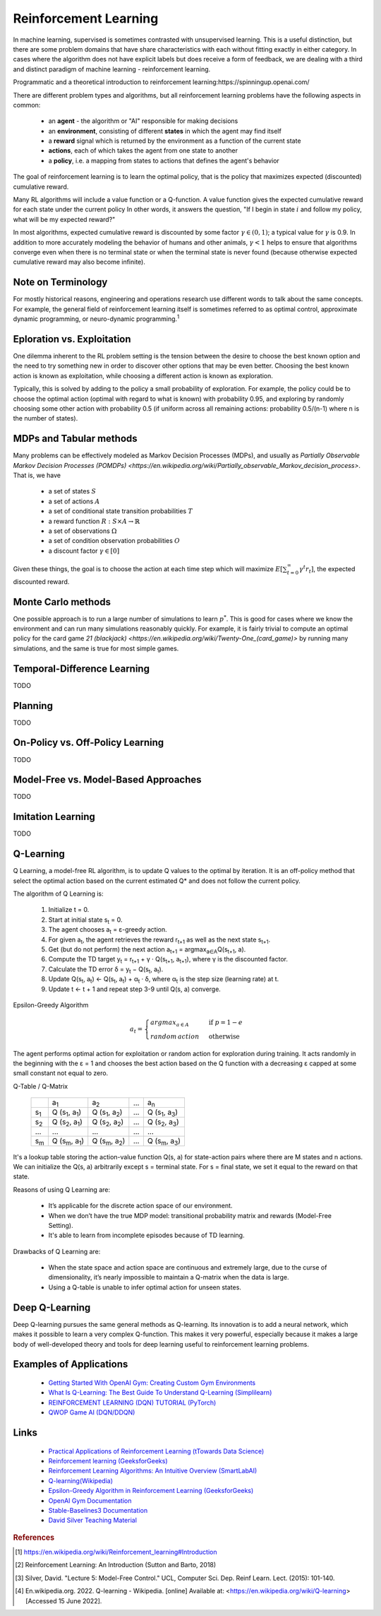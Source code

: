 .. _reinforcement_learning:

======================
Reinforcement Learning
======================

In machine learning, supervised is sometimes contrasted with unsupervised learning. This is a useful distinction, but there are some problem domains that have share characteristics with each without fitting exactly in either category. In cases where the algorithm does not have explicit labels but does receive a form of feedback, we are dealing with a third and distinct paradigm of machine learning - reinforcement learning.

Programmatic and a theoretical introduction to reinforcement learning:https://spinningup.openai.com/

There are different problem types and algorithms, but all reinforcement learning problems have the following aspects in common:

  * an **agent** - the algorithm or "AI" responsible for making decisions

  * an **environment**, consisting of different **states** in which the agent may find itself

  * a **reward** signal which is returned by the environment as a function of the current state

  * **actions**, each of which takes the agent from one state to another

  * a **policy**, i.e. a mapping from states to actions that defines the agent's behavior

The goal of reinforcement learning is to learn the optimal policy, that is the policy that maximizes expected (discounted) cumulative reward. 

Many RL algorithms will include a value function or a Q-function. A value function gives the expected cumulative reward for each state under the current policy In other words, it answers the question, "If I begin in state :math:`i` and follow my policy, what will be my expected reward?"

In most algorithms, expected cumulative reward is discounted by some factor :math:`\gamma \in (0, 1)`; a typical value for :math:`\gamma` is 0.9. In addition to more accurately modeling the behavior of humans and other animals, :math:`\gamma < 1` helps to ensure that algorithms converge even when there is no terminal state or when the terminal state is never found (because otherwise expected cumulative reward may also become infinite).

Note on Terminology
-------------------

For mostly historical reasons, engineering and operations research use different words to talk about the same concepts. For example, the general field of reinforcement learning itself is sometimes referred to as optimal control, approximate dynamic programming, or neuro-dynamic programming.\ :sup:`1`

Eploration vs. Exploitation
---------------------------

One dilemma inherent to the RL problem setting is the tension between the desire to choose the best known option and the need to try something new in order to discover other options that may be even better. Choosing the best known action is known as exploitation, while choosing a different action is known as exploration. 

Typically, this is solved by adding to the policy a small probability of exploration. For example, the policy could be to choose the optimal action (optimal with regard to what is known) with probability 0.95, and exploring by randomly choosing some other action with probability 0.5 (if uniform across all remaining actions: probability 0.5/(n-1) where n is the number of states).

MDPs and Tabular methods
------------------------

Many problems can be effectively modeled as Markov Decision Processes (MDPs), and usually as `Partially Observable Markov Decision Processes (POMDPs) <https://en.wikipedia.org/wiki/Partially_observable_Markov_decision_process>`. That is, we have 

  * a set of states :math:`S`
  * a set of actions :math:`A`
  * a set of conditional state transition probabilities :math:`T`
  * a reward function :math:`R: S \times A \rightarrow \mathbb{R}`
  * a set of observations :math:`\Omega`
  * a set of condition observation probabilities :math:`O`
  * a discount factor :math:`\gamma \in [0]`

Given these things, the goal is to choose the action at each time step which will maximize :math:`E \left[ \sum_{t=0}^{\infty} \gamma^t r_t \right]`, the expected discounted reward.
   
Monte Carlo methods
-------------------

One possible approach is to run a large number of simulations to learn :math:`p^*`. This is good for cases where we know the environment and can run many simulations reasonably quickly. For example, it is fairly trivial to compute an optimal policy for the card game `21 (blackjack) <https://en.wikipedia.org/wiki/Twenty-One_(card_game)>` by running many simulations, and the same is true for most simple games.

Temporal-Difference Learning
----------------------------

TODO

Planning
--------

TODO

On-Policy vs. Off-Policy Learning
---------------------------------

TODO

Model-Free vs. Model-Based Approaches
-------------------------------------

TODO

Imitation Learning
------------------

TODO

Q-Learning
----------

Q Learning, a model-free RL algorithm, is to update Q values to the optimal by iteration. It is an off-policy method that select the optimal action based on the current estimated Q\* and does not follow the current policy.

The algorithm of Q Learning is:

	#. Initialize t = 0.
	#. Start at initial state s\ :sub:`t` = 0.
	#. The agent chooses a\ :sub:`t` = ɛ-greedy
	   action.
	#. For given a\ :sub:`t`, the agent retrieves
	   the reward r\ :sub:`t+1` as well as the next
	   state s\ :sub:`t+1`.
	#. Get (but do not perform) the next action
	   a\ :sub:`t+1` =
	   argmax\ :sub:`a∈A`\ Q(s\ :sub:`t+1`, a).
	#. Compute the TD target y\ :sub:`t` =
	   r\ :sub:`t+1` + γ · Q(s\ :sub:`t+1`,
	   a\ :sub:`t+1`), where γ is the discounted
	   factor.
	#. Calculate the TD error δ = y\ :sub:`t` −
	   Q(s\ :sub:`t`, a\ :sub:`t`).
	#. Update Q(s\ :sub:`t`, a\ :sub:`t`) ←
	   Q(s\ :sub:`t`, a\ :sub:`t`) + α\ :sub:`t` ·
	   δ, where α\ :sub:`t` is the step size
	   (learning rate) at t.
	#. Update t ← t + 1 and repeat step 3-9 until
	   Q(s, a) converge.
	   
Epsilon-Greedy Algorithm

.. math::

	\begin{equation}
	a_{t} = \begin{cases}
	argmax_{a∈A} & \text{if } p = 1 - e \\
	random\, action\ &\text{otherwise}
	\end{cases}
	\end{equation}

The agent performs optimal action for exploitation or random action for exploration during training. It acts randomly in the beginning with the ɛ = 1 and chooses the best action based on the Q function with a decreasing ɛ capped at some small constant not equal to zero.

Q-Table / Q-Matrix

	+-------------+---------------+---------------+-----+---------------+
	|             | a\ :sub:`1`   | a\ :sub:`2`   | ... | a\ :sub:`n`   |
	+-------------+---------------+---------------+-----+---------------+
	| s\ :sub:`1` | Q             | Q             | ... | Q             |
	|             | (s\ :sub:`1`, | (s\ :sub:`1`, |     | (s\ :sub:`1`, |
	|             | a\ :sub:`1`)  | a\ :sub:`2`)  |     | a\ :sub:`3`)  |
	+-------------+---------------+---------------+-----+---------------+
	| s\ :sub:`2` | Q             | Q             | ... | Q             |
	|             | (s\ :sub:`2`, | (s\ :sub:`2`, |     | (s\ :sub:`2`, |
	|             | a\ :sub:`1`)  | a\ :sub:`2`)  |     | a\ :sub:`3`)  |
	+-------------+---------------+---------------+-----+---------------+
	| ...         | ...           | ...           | ... | ...           |
	+-------------+---------------+---------------+-----+---------------+
	| s\ :sub:`m` | Q             | Q             | ... | Q             |
	|             | (s\ :sub:`m`, | (s\ :sub:`m`, |     | (s\ :sub:`m`, |
	|             | a\ :sub:`1`)  | a\ :sub:`2`)  |     | a\ :sub:`3`)  |
	+-------------+---------------+---------------+-----+---------------+
	
It's a lookup table storing the action-value function Q(s, a) for state-action pairs where there are M states and n actions. We can initialize the Q(s, a) arbitrarily except s = terminal state. For s = final state, we set it equal to the reward on that state.

Reasons of using Q Learning are:

	-  It’s applicable for the discrete action space of our environment.
	-  When we don’t have the true MDP model: transitional probability matrix and rewards (Model-Free Setting).
	-  It's able to learn from incomplete episodes because of TD learning.

Drawbacks of Q Learning are:

	-  When the state space and action space are continuous and extremely large, due to the curse of dimensionality, it’s nearly impossible to maintain a Q-matrix when the data is large.
	-  Using a Q-table is unable to infer optimal action for unseen states.
	   
Deep Q-Learning
---------------

Deep Q-learning pursues the same general methods as Q-learning. Its innovation is to add a neural network, which makes it possible to learn a very complex Q-function. This makes it very powerful, especially because it makes a large body of well-developed theory and tools for deep learning useful to reinforcement learning problems.

Examples of Applications
------------------------

  * `Getting Started With OpenAI Gym: Creating Custom Gym Environments <https://blog.paperspace.com/creating-custom-environments-openai-gym/>`_

  * `What Is Q-Learning: The Best Guide To Understand Q-Learning (Simplilearn) <https://www.simplilearn.com/tutorials/machine-learning-tutorial/what-is-q-learning>`_

  * `REINFORCEMENT LEARNING (DQN) TUTORIAL (PyTorch) <https://pytorch.org/tutorials/intermediate/reinforcement_q_learning.html>`_

  * `QWOP Game AI (DQN/DDQN) <https://github.com/yatshunlee/qwop_RL>`_

Links
-----

  * `Practical Applications of Reinforcement Learning (tTowards Data Science) <https://towardsdatascience.com/applications-of-reinforcement-learning-in-real-world-1a94955bcd12>`_

  * `Reinforcement learning (GeeksforGeeks) <https://www.geeksforgeeks.org/what-is-reinforcement-learning/>`_ 

  * `Reinforcement Learning Algorithms: An Intuitive Overview (SmartLabAI) <https://medium.com/@SmartLabAI/reinforcement-learning-algorithms-an-intuitive-overview-904e2dff5bbc>`_ 
  
  * `Q-learning(Wikipedia) <https://en.wikipedia.org/wiki/Q-learning>`_

  * `Epsilon-Greedy Algorithm in Reinforcement Learning (GeeksforGeeks) <https://www.geeksforgeeks.org/epsilon-greedy-algorithm-in-reinforcement-learning/>`_

  * `OpenAI Gym Documentation <https://www.gymlibrary.ml/>`_

  * `Stable-Baselines3 Documentation <https://stable-baselines3.readthedocs.io/en/master/#>`_
  
  * `David Silver Teaching Material <https://www.davidsilver.uk/teaching/>`_



.. rubric:: References

.. [1] https://en.wikipedia.org/wiki/Reinforcement_learning#Introduction
.. [2] Reinforcement Learning: An Introduction (Sutton and Barto, 2018)
.. [3] Silver, David. "Lecture 5: Model-Free Control." UCL, Computer Sci. Dep. Reinf Learn. Lect. (2015): 101-140.
.. [4] En.wikipedia.org. 2022. Q-learning - Wikipedia. [online] Available at: <https://en.wikipedia.org/wiki/Q-learning> [Accessed 15 June 2022].




